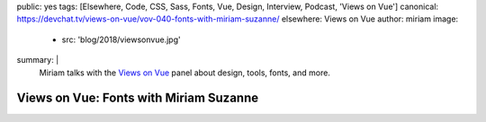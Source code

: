 public: yes
tags: [Elsewhere, Code, CSS, Sass, Fonts, Vue, Design, Interview, Podcast, 'Views on Vue']
canonical: https://devchat.tv/views-on-vue/vov-040-fonts-with-miriam-suzanne/
elsewhere: Views on Vue
author: miriam
image:
  - src: 'blog/2018/viewsonvue.jpg'
summary: |
  Miriam talks with the `Views on Vue`_ panel
  about design, tools, fonts, and more.

  .. _Views on Vue: https://devchat.tv/views-on-vue/


Views on Vue: Fonts with Miriam Suzanne
=======================================

.. callmacro:: content.macros.j2#audio
  :src: 'https://media.devchat.tv/viewsonvue/VoV_040_Fonts%20with%20Miriam_Suzanne.mp3'
  :link: 'https://devchat.tv/views-on-vue/vov-040-fonts-with-miriam-suzanne/'

  Miriam on VoV #040
